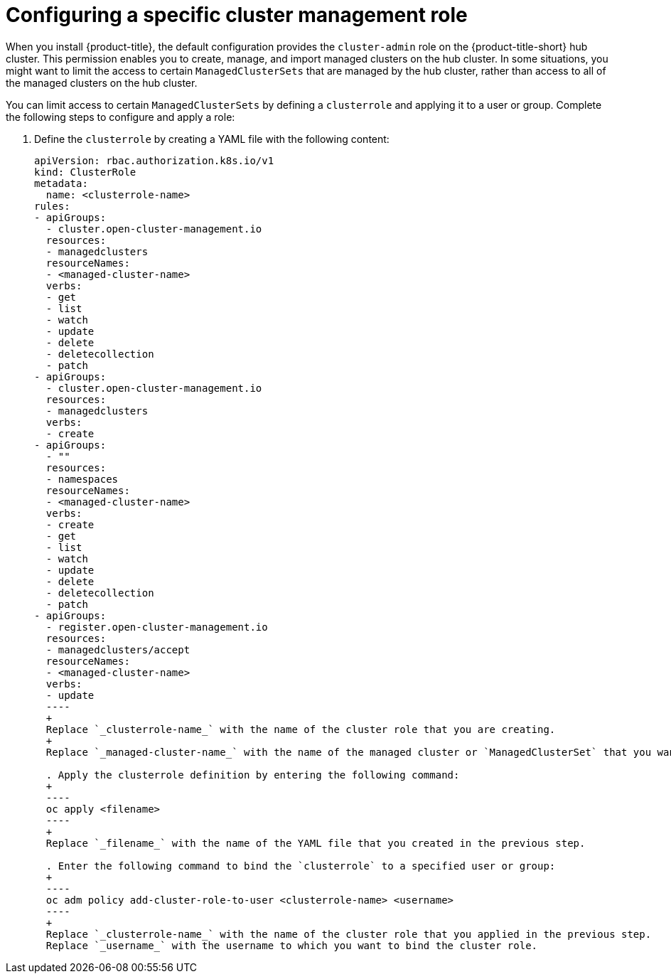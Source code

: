 [#configuring-a-specific-cluster-management-role]
= Configuring a specific cluster management role

When you install {product-title}, the default configuration provides the `cluster-admin` role on the {product-title-short} hub cluster. This permission enables you to create, manage, and import managed clusters on the hub cluster. In some situations, you might want to limit the access to certain `ManagedClusterSets` that are managed by the hub cluster, rather than access to all of the managed clusters on the hub cluster. 

You can limit access to certain `ManagedClusterSets` by defining a `clusterrole` and applying it to a user or group. Complete the following steps to configure and apply a role:

. Define the `clusterrole` by creating a YAML file with the following content:
+
[source,yaml]
----
apiVersion: rbac.authorization.k8s.io/v1
kind: ClusterRole
metadata:
  name: <clusterrole-name>
rules:
- apiGroups:
  - cluster.open-cluster-management.io
  resources:
  - managedclusters
  resourceNames:
  - <managed-cluster-name>
  verbs:
  - get
  - list
  - watch
  - update
  - delete
  - deletecollection
  - patch
- apiGroups:
  - cluster.open-cluster-management.io
  resources:
  - managedclusters
  verbs:
  - create
- apiGroups:
  - ""
  resources:
  - namespaces
  resourceNames:
  - <managed-cluster-name>
  verbs:
  - create
  - get
  - list
  - watch
  - update
  - delete
  - deletecollection
  - patch
- apiGroups:
  - register.open-cluster-management.io
  resources:
  - managedclusters/accept
  resourceNames:
  - <managed-cluster-name>
  verbs:
  - update
  ----
  +
  Replace `_clusterrole-name_` with the name of the cluster role that you are creating.
  +
  Replace `_managed-cluster-name_` with the name of the managed cluster or `ManagedClusterSet` that you want the user to have access to. 
  
  . Apply the clusterrole definition by entering the following command:
  +
  ----
  oc apply <filename>
  ----
  +
  Replace `_filename_` with the name of the YAML file that you created in the previous step.
  
  . Enter the following command to bind the `clusterrole` to a specified user or group:
  +
  ----
  oc adm policy add-cluster-role-to-user <clusterrole-name> <username>
  ----
  +
  Replace `_clusterrole-name_` with the name of the cluster role that you applied in the previous step.
  Replace `_username_` with the username to which you want to bind the cluster role.